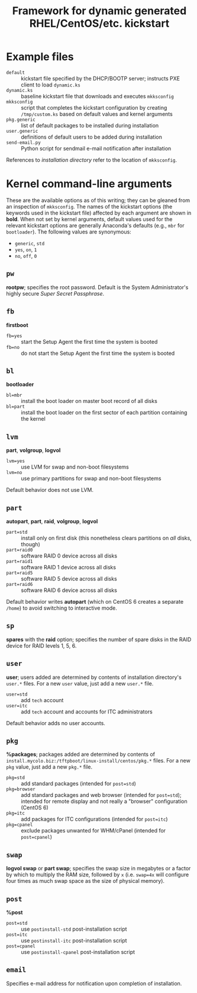 #+TITLE: Framework for dynamic generated RHEL/CentOS/etc. kickstart

* Example files
  - =default= :: kickstart file specified by the DHCP/BOOTP server; instructs PXE client to load =dynamic.ks=
  - =dynamic.ks= :: baseline kickstart file that downloads and executes =mkksconfig=
  - =mkksconfig= :: script that completes the kickstart configuration by creating =/tmp/custom.ks= based on default values and kernel arguments
  - =pkg.generic= :: list of default packages to be installed during installation
  - =user.generic= :: definitions of default users to be added during installation
  - =send-email.py= :: Python script for sendmail e-mail notification after installation

References to /installation directory/ refer to the location of =mkksconfig=.

* Kernel command-line arguments
  These are the available options as of this writing; they can be gleaned from an inspection of =mkksconfig=. The names of the kickstart options (the keywords used in the kickstart file) affected by each argument are shown in *bold*. When not set by kernel arguments, default values used for the relevant kickstart options are generally Anaconda's defaults (e.g., =mbr= for =bootloader=). The following values are synonymous:
  - =generic=, =std=
  - =yes=, =on=, =1=
  - =no=, =off=, =0=
** =pw=
   *rootpw*; specifies the root password. Default is the System Administrator's highly secure /Super Secret Passphrase/.
** =fb=
   *firstboot*
   - =fb=yes= :: start the Setup Agent the first time the system is booted
   - =fb=no= :: do not start the Setup Agent the first time the system is booted
** =bl=
   *bootloader*
   - =bl=mbr= :: install the boot loader on master boot record of all disks
   - =bl=part= :: install the boot loader on the first sector of each partition containing the kernel
** =lvm=
   *part*, *volgroup*, *logvol*
   - =lvm=yes= :: use LVM for swap and non-boot filesystems
   - =lvm=no= :: use primary partitions for swap and non-boot filesystems
   Default behavior does not use LVM.
** =part=
   *autopart*, *part*, *raid*, *volgroup*, *logvol*
   - =part=std= :: install only on first disk (this nonetheless clears partitions on /all/ disks, though)
   - =part=raid0= :: software RAID 0 device across all disks
   - =part=raid1= :: software RAID 1 device across all disks
   - =part=raid5= :: software RAID 5 device across all disks
   - =part=raid6= :: software RAID 6 device across all disks
   Default behavior writes *autopart* (which on CentOS 6 creates a separate =/home=) to avoid switching to interactive mode.
** =sp=
   *spares* with the *raid* option; specifies the number of spare disks in the RAID device for RAID levels 1, 5, 6.
** =user=
   *user*; users added are determined by contents of installation directory's =user.*= files. For a new =user= value, just add a new =user.*= file.
   - =user=std= :: add =tech= account
   - =user=itc= :: add =tech= account and accounts for ITC administrators
   Default behavior adds no user accounts.
** =pkg=
   *%packages*; packages added are determined by contents of =install.mycolo.biz:/tftpboot/linux-install/centos/pkg.*= files. For a new =pkg= value, just add a new =pkg.*= file.
   - =pkg=std= :: add standard packages (intended for =post=std=)
   - =pkg=browser= :: add standard packages and web browser (intended for =post=std=); intended for remote display and not really a "browser" configuration (CentOS 6)
   - =pkg=itc= :: add packages for ITC configurations (intended for =post=itc=)
   - =pkg=cpanel= :: exclude packages unwanted for WHM/cPanel (intended for =post=cpanel=)
** =swap=
   *logvol swap* or *part swap*; specifies the swap size in megabytes or a factor by which to multiply the RAM size, followed by =x= (i.e. =swap=4x= will configure four times as much swap space as the size of physical memory).
** =post=
   *%post*
   - =post=std= :: use =postinstall-std= post-installation script
   - =post=itc= :: use =postinstall-itc= post-installation script
   - =post=cpanel= :: use =postinstall-cpanel= post-installation script
** =email=
   Specifies e-mail address for notification upon completion of installation.
